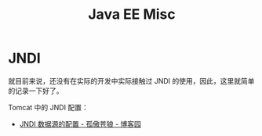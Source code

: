 #+TITLE:      Java EE Misc

* 目录                                                    :TOC_4_gh:noexport:
- [[#jndi][JNDI]]

* JNDI
  就目前来说，还没有在实际的开发中实际接触过 JNDI 的使用，因此，这里就简单的记录一下好了。

  Tomcat 中的 JNDI 配置：
  + [[https://www.cnblogs.com/xdp-gacl/p/3951952.html][JNDI 数据源的配置 - 孤傲苍狼 - 博客园]]

